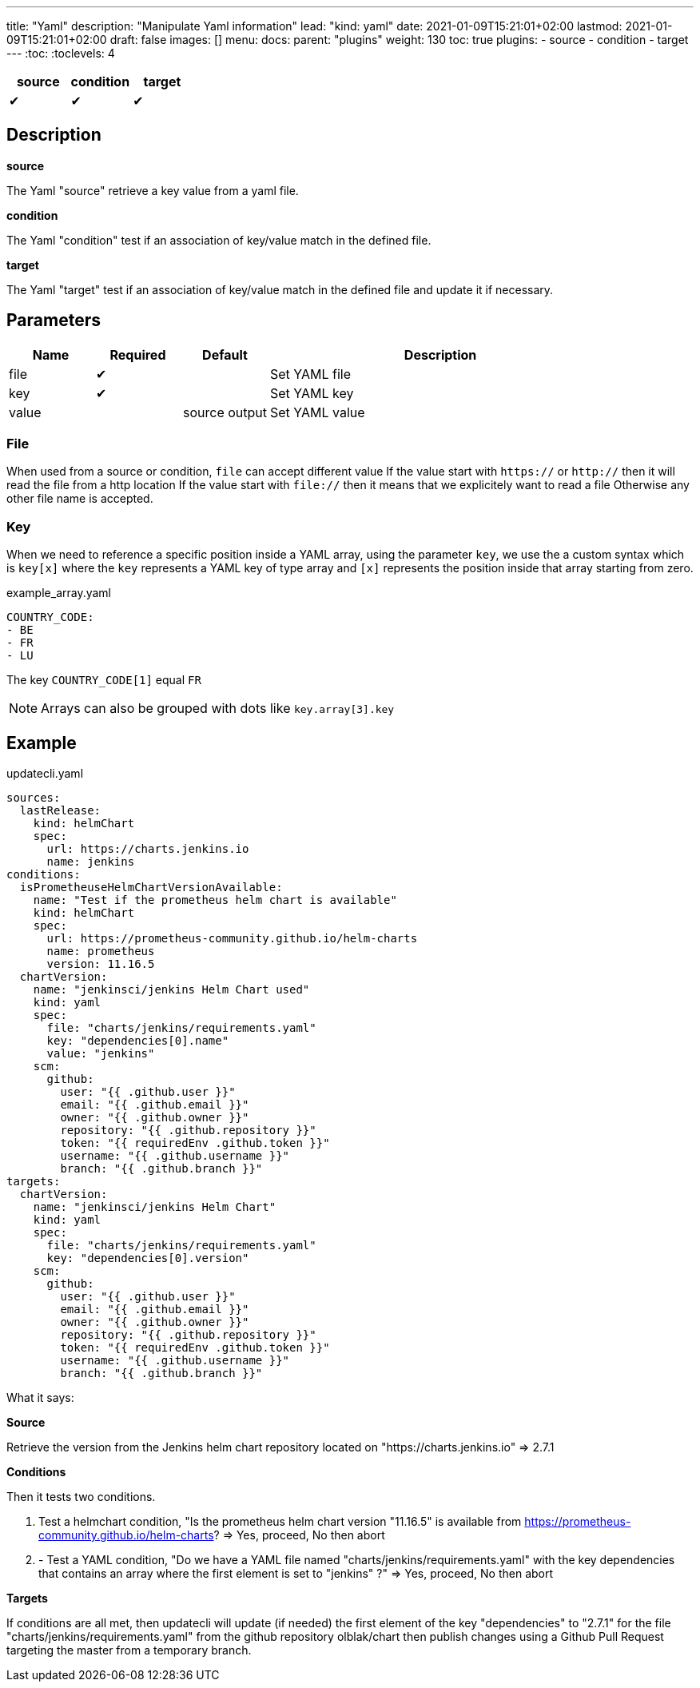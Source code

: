 ---
title: "Yaml"
description: "Manipulate Yaml information"
lead: "kind: yaml"
date: 2021-01-09T15:21:01+02:00
lastmod: 2021-01-09T15:21:01+02:00
draft: false
images: []
menu:
  docs:
    parent: "plugins"
weight: 130
toc: true
plugins:
  - source
  - condition
  - target
---
// <!-- Required for asciidoctor -->
:toc:
// Set toclevels to be at least your hugo [markup.tableOfContents.endLevel] config key
:toclevels: 4

[cols="1^,1^,1^",options=header]
|===
| source | condition | target
| &#10004; | &#10004; | &#10004;
|===

== Description

**source**

The Yaml "source" retrieve a key value from a yaml file.

**condition**

The Yaml "condition" test if an association of key/value match in the defined file.

**target**

The Yaml "target" test if an association of key/value match in the defined file and update it if necessary.

== Parameters

[cols="1,1,1,4",options=header]
|===
| Name | Required | Default |Description
| file | &#10004; | | Set YAML file
| key | &#10004; | | Set YAML key
| value | | source output | Set YAML value
|===

=== File
When used from a source or condition, `file` can accept different value
If the value start with `https://` or `http://` then it will read the file from a http location
If the value start with `file://` then it means that we explicitely want to read a file
Otherwise any other file name is accepted.

=== Key

When we need to reference a specific position inside a YAML array, using the parameter `key`, we use the a custom syntax which is `key[x]` where the `key` represents a YAML key of type array and `[x]` represents the position inside that array starting from zero.

example_array.yaml
```
COUNTRY_CODE:
- BE
- FR
- LU
```

The key `COUNTRY_CODE[1]` equal `FR`

NOTE: Arrays can also be grouped with dots like `key.array[3].key`

== Example

.updatecli.yaml
```
sources:
  lastRelease:
    kind: helmChart
    spec:
      url: https://charts.jenkins.io
      name: jenkins
conditions:
  isPrometheuseHelmChartVersionAvailable:
    name: "Test if the prometheus helm chart is available"
    kind: helmChart
    spec:
      url: https://prometheus-community.github.io/helm-charts
      name: prometheus
      version: 11.16.5
  chartVersion:
    name: "jenkinsci/jenkins Helm Chart used"
    kind: yaml
    spec:
      file: "charts/jenkins/requirements.yaml"
      key: "dependencies[0].name"
      value: "jenkins"
    scm:
      github:
        user: "{{ .github.user }}"
        email: "{{ .github.email }}"
        owner: "{{ .github.owner }}"
        repository: "{{ .github.repository }}"
        token: "{{ requiredEnv .github.token }}"
        username: "{{ .github.username }}"
        branch: "{{ .github.branch }}"
targets:
  chartVersion:
    name: "jenkinsci/jenkins Helm Chart"
    kind: yaml
    spec:
      file: "charts/jenkins/requirements.yaml"
      key: "dependencies[0].version"
    scm:
      github:
        user: "{{ .github.user }}"
        email: "{{ .github.email }}"
        owner: "{{ .github.owner }}"
        repository: "{{ .github.repository }}"
        token: "{{ requiredEnv .github.token }}"
        username: "{{ .github.username }}"
        branch: "{{ .github.branch }}"
```

What it says:

**Source**

Retrieve the version from the Jenkins helm chart repository located on "https://charts.jenkins.io"
  => 2.7.1

**Conditions**

Then it tests two conditions.

. Test a helmchart condition, "Is the prometheus helm chart version "11.16.5" is available from https://prometheus-community.github.io/helm-charts?
  => Yes, proceed, No then abort
. - Test a YAML condition, "Do we have a YAML file named "charts/jenkins/requirements.yaml" with the key dependencies that contains an array where the first element is set to "jenkins" ?"
  => Yes, proceed, No then abort

**Targets**

If conditions are all met, then updatecli will update (if needed) the first element of the key
"dependencies" to "2.7.1" for the file "charts/jenkins/requirements.yaml"
from the github repository olblak/chart then publish changes using a Github Pull Request targeting the master from a temporary branch.
